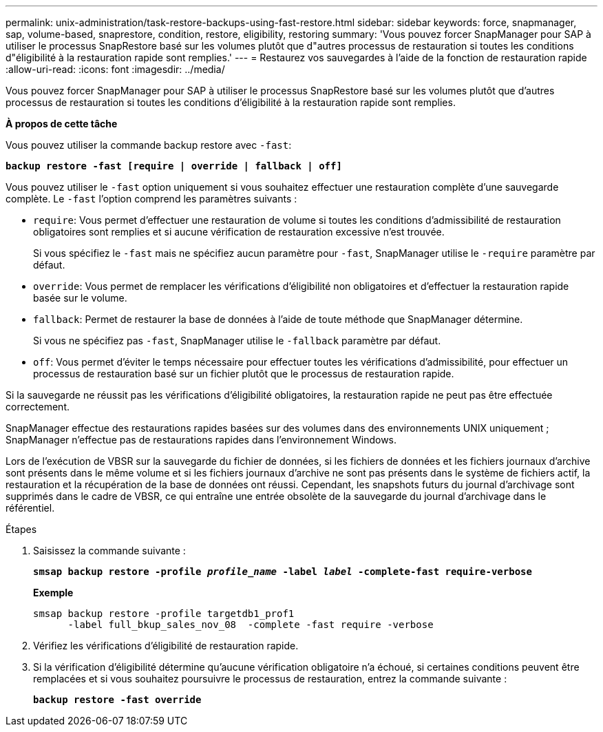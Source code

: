---
permalink: unix-administration/task-restore-backups-using-fast-restore.html 
sidebar: sidebar 
keywords: force, snapmanager, sap, volume-based, snaprestore, condition, restore, eligibility, restoring 
summary: 'Vous pouvez forcer SnapManager pour SAP à utiliser le processus SnapRestore basé sur les volumes plutôt que d"autres processus de restauration si toutes les conditions d"éligibilité à la restauration rapide sont remplies.' 
---
= Restaurez vos sauvegardes à l'aide de la fonction de restauration rapide
:allow-uri-read: 
:icons: font
:imagesdir: ../media/


[role="lead"]
Vous pouvez forcer SnapManager pour SAP à utiliser le processus SnapRestore basé sur les volumes plutôt que d'autres processus de restauration si toutes les conditions d'éligibilité à la restauration rapide sont remplies.

*À propos de cette tâche*

Vous pouvez utiliser la commande backup restore avec `-fast`:

`*backup restore -fast [require | override | fallback | off]*`

Vous pouvez utiliser le `-fast` option uniquement si vous souhaitez effectuer une restauration complète d'une sauvegarde complète. Le `-fast` l'option comprend les paramètres suivants :

* `require`: Vous permet d'effectuer une restauration de volume si toutes les conditions d'admissibilité de restauration obligatoires sont remplies et si aucune vérification de restauration excessive n'est trouvée.
+
Si vous spécifiez le `-fast` mais ne spécifiez aucun paramètre pour `-fast`, SnapManager utilise le `-require` paramètre par défaut.

* `override`: Vous permet de remplacer les vérifications d'éligibilité non obligatoires et d'effectuer la restauration rapide basée sur le volume.
* `fallback`: Permet de restaurer la base de données à l'aide de toute méthode que SnapManager détermine.
+
Si vous ne spécifiez pas `-fast`, SnapManager utilise le `-fallback` paramètre par défaut.

* `off`: Vous permet d'éviter le temps nécessaire pour effectuer toutes les vérifications d'admissibilité, pour effectuer un processus de restauration basé sur un fichier plutôt que le processus de restauration rapide.


Si la sauvegarde ne réussit pas les vérifications d'éligibilité obligatoires, la restauration rapide ne peut pas être effectuée correctement.

SnapManager effectue des restaurations rapides basées sur des volumes dans des environnements UNIX uniquement ; SnapManager n'effectue pas de restaurations rapides dans l'environnement Windows.

Lors de l'exécution de VBSR sur la sauvegarde du fichier de données, si les fichiers de données et les fichiers journaux d'archive sont présents dans le même volume et si les fichiers journaux d'archive ne sont pas présents dans le système de fichiers actif, la restauration et la récupération de la base de données ont réussi. Cependant, les snapshots futurs du journal d'archivage sont supprimés dans le cadre de VBSR, ce qui entraîne une entrée obsolète de la sauvegarde du journal d'archivage dans le référentiel.

.Étapes
. Saisissez la commande suivante :
+
`*smsap backup restore -profile _profile_name_ -label _label_ -complete-fast require-verbose*`

+
*Exemple*

+
[listing]
----
smsap backup restore -profile targetdb1_prof1
      -label full_bkup_sales_nov_08  -complete -fast require -verbose
----
. Vérifiez les vérifications d'éligibilité de restauration rapide.
. Si la vérification d'éligibilité détermine qu'aucune vérification obligatoire n'a échoué, si certaines conditions peuvent être remplacées et si vous souhaitez poursuivre le processus de restauration, entrez la commande suivante :
+
`*backup restore -fast override*`



